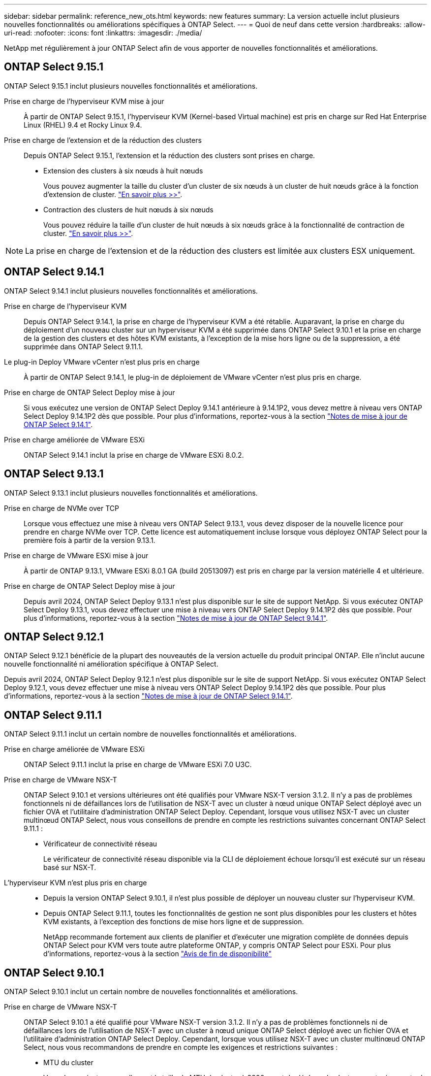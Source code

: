 ---
sidebar: sidebar 
permalink: reference_new_ots.html 
keywords: new features 
// summary: The current release includes several new features and improvements specific to ONTAP Select. 
summary: La version actuelle inclut plusieurs nouvelles fonctionnalités ou améliorations spécifiques à ONTAP Select. 
---
= Quoi de neuf dans cette version
:hardbreaks:
:allow-uri-read: 
:nofooter: 
:icons: font
:linkattrs: 
:imagesdir: ./media/


[role="lead"]
NetApp met régulièrement à jour ONTAP Select afin de vous apporter de nouvelles fonctionnalités et améliorations.



== ONTAP Select 9.15.1

ONTAP Select 9.15.1 inclut plusieurs nouvelles fonctionnalités et améliorations.

Prise en charge de l'hyperviseur KVM mise à jour:: À partir de ONTAP Select 9.15.1, l'hyperviseur KVM (Kernel-based Virtual machine) est pris en charge sur Red Hat Enterprise Linux (RHEL) 9.4 et Rocky Linux 9.4.
Prise en charge de l'extension et de la réduction des clusters:: Depuis ONTAP Select 9.15.1, l'extension et la réduction des clusters sont prises en charge.
+
--
* Extension des clusters à six nœuds à huit nœuds
+
Vous pouvez augmenter la taille du cluster d'un cluster de six nœuds à un cluster de huit nœuds grâce à la fonction d'extension de cluster. link:task_cluster_expansion_contraction.html#expand-the-cluster["En savoir plus >>"].

* Contraction des clusters de huit nœuds à six nœuds
+
Vous pouvez réduire la taille d'un cluster de huit nœuds à six nœuds grâce à la fonctionnalité de contraction de cluster. link:task_cluster_expansion_contraction.html#contract-the-cluster["En savoir plus >>"].



--



NOTE: La prise en charge de l'extension et de la réduction des clusters est limitée aux clusters ESX uniquement.



== ONTAP Select 9.14.1

ONTAP Select 9.14.1 inclut plusieurs nouvelles fonctionnalités et améliorations.

Prise en charge de l'hyperviseur KVM:: Depuis ONTAP Select 9.14.1, la prise en charge de l'hyperviseur KVM a été rétablie. Auparavant, la prise en charge du déploiement d'un nouveau cluster sur un hyperviseur KVM a été supprimée dans ONTAP Select 9.10.1 et la prise en charge de la gestion des clusters et des hôtes KVM existants, à l'exception de la mise hors ligne ou de la suppression, a été supprimée dans ONTAP Select 9.11.1.
Le plug-in Deploy VMware vCenter n'est plus pris en charge:: À partir de ONTAP Select 9.14.1, le plug-in de déploiement de VMware vCenter n'est plus pris en charge.
Prise en charge de ONTAP Select Deploy mise à jour:: Si vous exécutez une version de ONTAP Select Deploy 9.14.1 antérieure à 9.14.1P2, vous devez mettre à niveau vers ONTAP Select Deploy 9.14.1P2 dès que possible. Pour plus d'informations, reportez-vous à la section link:https://library.netapp.com/ecm/ecm_download_file/ECMLP2886733["Notes de mise à jour de ONTAP Select 9.14.1"^].
Prise en charge améliorée de VMware ESXi:: ONTAP Select 9.14.1 inclut la prise en charge de VMware ESXi 8.0.2.




== ONTAP Select 9.13.1

ONTAP Select 9.13.1 inclut plusieurs nouvelles fonctionnalités et améliorations.

Prise en charge de NVMe over TCP:: Lorsque vous effectuez une mise à niveau vers ONTAP Select 9.13.1, vous devez disposer de la nouvelle licence pour prendre en charge NVMe over TCP. Cette licence est automatiquement incluse lorsque vous déployez ONTAP Select pour la première fois à partir de la version 9.13.1.
Prise en charge de VMware ESXi mise à jour:: À partir de ONTAP 9.13.1, VMware ESXi 8.0.1 GA (build 20513097) est pris en charge par la version matérielle 4 et ultérieure.
Prise en charge de ONTAP Select Deploy mise à jour:: Depuis avril 2024, ONTAP Select Deploy 9.13.1 n'est plus disponible sur le site de support NetApp. Si vous exécutez ONTAP Select Deploy 9.13.1, vous devez effectuer une mise à niveau vers ONTAP Select Deploy 9.14.1P2 dès que possible. Pour plus d'informations, reportez-vous à la section link:https://library.netapp.com/ecm/ecm_download_file/ECMLP2886733["Notes de mise à jour de ONTAP Select 9.14.1"^].




== ONTAP Select 9.12.1

ONTAP Select 9.12.1 bénéficie de la plupart des nouveautés de la version actuelle du produit principal ONTAP. Elle n'inclut aucune nouvelle fonctionnalité ni amélioration spécifique à ONTAP Select.

Depuis avril 2024, ONTAP Select Deploy 9.12.1 n'est plus disponible sur le site de support NetApp. Si vous exécutez ONTAP Select Deploy 9.12.1, vous devez effectuer une mise à niveau vers ONTAP Select Deploy 9.14.1P2 dès que possible. Pour plus d'informations, reportez-vous à la section link:https://library.netapp.com/ecm/ecm_download_file/ECMLP2886733["Notes de mise à jour de ONTAP Select 9.14.1"^].



== ONTAP Select 9.11.1

ONTAP Select 9.11.1 inclut un certain nombre de nouvelles fonctionnalités et améliorations.

Prise en charge améliorée de VMware ESXi:: ONTAP Select 9.11.1 inclut la prise en charge de VMware ESXi 7.0 U3C.
Prise en charge de VMware NSX-T:: ONTAP Select 9.10.1 et versions ultérieures ont été qualifiés pour VMware NSX-T version 3.1.2. Il n'y a pas de problèmes fonctionnels ni de défaillances lors de l'utilisation de NSX-T avec un cluster à nœud unique ONTAP Select déployé avec un fichier OVA et l'utilitaire d'administration ONTAP Select Deploy. Cependant, lorsque vous utilisez NSX-T avec un cluster multinœud ONTAP Select, nous vous conseillons de prendre en compte les restrictions suivantes concernant ONTAP Select 9.11.1 :
+
--
* Vérificateur de connectivité réseau
+
Le vérificateur de connectivité réseau disponible via la CLI de déploiement échoue lorsqu'il est exécuté sur un réseau basé sur NSX-T.



--
L'hyperviseur KVM n'est plus pris en charge::
+
--
* Depuis la version ONTAP Select 9.10.1, il n'est plus possible de déployer un nouveau cluster sur l'hyperviseur KVM.
* Depuis ONTAP Select 9.11.1, toutes les fonctionnalités de gestion ne sont plus disponibles pour les clusters et hôtes KVM existants, à l'exception des fonctions de mise hors ligne et de suppression.
+
NetApp recommande fortement aux clients de planifier et d'exécuter une migration complète de données depuis ONTAP Select pour KVM vers toute autre plateforme ONTAP, y compris ONTAP Select pour ESXi. Pour plus d'informations, reportez-vous à la section https://mysupport.netapp.com/info/communications/ECMLP2877451.html["Avis de fin de disponibilité"^]



--




== ONTAP Select 9.10.1

ONTAP Select 9.10.1 inclut un certain nombre de nouvelles fonctionnalités et améliorations.

Prise en charge de VMware NSX-T:: ONTAP Select 9.10.1 a été qualifié pour VMware NSX-T version 3.1.2. Il n'y a pas de problèmes fonctionnels ni de défaillances lors de l'utilisation de NSX-T avec un cluster à nœud unique ONTAP Select déployé avec un fichier OVA et l'utilitaire d'administration ONTAP Select Deploy. Cependant, lorsque vous utilisez NSX-T avec un cluster multinœud ONTAP Select, nous vous recommandons de prendre en compte les exigences et restrictions suivantes :
+
--
* MTU du cluster
+
Vous devez ajuster manuellement la taille de MTU du cluster à 8800 avant de déployer le cluster pour tenir compte de la surcharge supplémentaire. Les conseils de VMware sont de permettre la création d'un tampon de 200 octets lors de l'utilisation de NSX-T.

* Configuration réseau 4x10 Gb
+
Pour les déploiements ONTAP Select sur un hôte VMware ESXi configuré avec quatre cartes réseau, l'utilitaire de déploiement vous invite à suivre les meilleures pratiques de répartition du trafic interne entre deux groupes de ports différents et du trafic externe entre deux groupes de ports différents. Toutefois, lorsque vous utilisez un réseau de superposition, cette configuration ne fonctionne pas et vous devez ignorer la recommandation. Dans ce cas, vous ne devez utiliser qu'un seul groupe de ports interne et un seul groupe de ports externe.

* Vérificateur de connectivité réseau
+
Le vérificateur de connectivité réseau disponible via la CLI de déploiement échoue lorsqu'il est exécuté sur un réseau basé sur NSX-T.



--
L'hyperviseur KVM n'est plus pris en charge:: Depuis ONTAP Select la version 9.10.1, il n'est plus possible de déployer un nouveau cluster sur l'hyperviseur KVM. Cependant, si vous mettez à niveau un cluster d'une version précédente vers 9.10.1, vous pouvez toujours utiliser l'utilitaire de déploiement pour gérer le cluster.




== ONTAP Select 9.9.1

ONTAP Select 9.9.1 inclut un certain nombre de nouvelles fonctionnalités et améliorations.

Prise en charge de la famille de processeurs:: À partir de ONTAP Select 9.9.1, seuls les modèles de processeurs Intel Xeon Sandy Bridge ou version ultérieure sont pris en charge pour ONTAP Select.
Prise en charge de VMware ESXi mise à jour:: La prise en charge de VMware ESXi a été améliorée avec ONTAP Select 9.9.1. Les versions suivantes sont désormais prises en charge :
+
--
* ESXi 7.0 U2
* ESXi 7.0 U1


--




== ONTAP Select 9.8

ONTAP Select 9.8 inclut plusieurs fonctionnalités nouvelles et modifiées.

Interface haut débit:: La fonction d'interface haut débit améliore la connectivité réseau en offrant une option pour les réseaux 25G (25GbE) et 40G (40GbE). Pour obtenir les meilleures performances lors de l'utilisation de ces vitesses élevées, vous devez respecter les meilleures pratiques en matière de configurations de mappage des ports, comme décrit dans la documentation ONTAP Select.
Prise en charge de VMware ESXi mise à jour:: Deux changements ont été apportés à ONTAP Select 9.8 concernant la prise en charge de VMware ESXi.
+
--
* ESXi 7.0 est pris en charge (GA Build 15843807 et versions ultérieures)
* ESXi 6.0 n'est plus pris en charge


--

